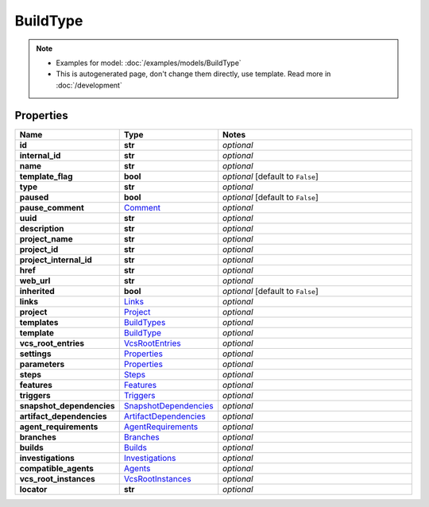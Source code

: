 BuildType
#########

.. note::

  + Examples for model: :doc:`/examples/models/BuildType`
  + This is autogenerated page, don't change them directly, use template. Read more in :doc:`/development`

Properties
----------
.. list-table::
   :widths: 15 15 70
   :header-rows: 1

   * - Name
     - Type
     - Notes
   * - **id**
     - **str**
     - `optional` 
   * - **internal_id**
     - **str**
     - `optional` 
   * - **name**
     - **str**
     - `optional` 
   * - **template_flag**
     - **bool**
     - `optional` [default to ``False``]
   * - **type**
     - **str**
     - `optional` 
   * - **paused**
     - **bool**
     - `optional` [default to ``False``]
   * - **pause_comment**
     -  `Comment <./Comment.html>`_
     - `optional` 
   * - **uuid**
     - **str**
     - `optional` 
   * - **description**
     - **str**
     - `optional` 
   * - **project_name**
     - **str**
     - `optional` 
   * - **project_id**
     - **str**
     - `optional` 
   * - **project_internal_id**
     - **str**
     - `optional` 
   * - **href**
     - **str**
     - `optional` 
   * - **web_url**
     - **str**
     - `optional` 
   * - **inherited**
     - **bool**
     - `optional` [default to ``False``]
   * - **links**
     -  `Links <./Links.html>`_
     - `optional` 
   * - **project**
     -  `Project <./Project.html>`_
     - `optional` 
   * - **templates**
     -  `BuildTypes <./BuildTypes.html>`_
     - `optional` 
   * - **template**
     -  `BuildType <./BuildType.html>`_
     - `optional` 
   * - **vcs_root_entries**
     -  `VcsRootEntries <./VcsRootEntries.html>`_
     - `optional` 
   * - **settings**
     -  `Properties <./Properties.html>`_
     - `optional` 
   * - **parameters**
     -  `Properties <./Properties.html>`_
     - `optional` 
   * - **steps**
     -  `Steps <./Steps.html>`_
     - `optional` 
   * - **features**
     -  `Features <./Features.html>`_
     - `optional` 
   * - **triggers**
     -  `Triggers <./Triggers.html>`_
     - `optional` 
   * - **snapshot_dependencies**
     -  `SnapshotDependencies <./SnapshotDependencies.html>`_
     - `optional` 
   * - **artifact_dependencies**
     -  `ArtifactDependencies <./ArtifactDependencies.html>`_
     - `optional` 
   * - **agent_requirements**
     -  `AgentRequirements <./AgentRequirements.html>`_
     - `optional` 
   * - **branches**
     -  `Branches <./Branches.html>`_
     - `optional` 
   * - **builds**
     -  `Builds <./Builds.html>`_
     - `optional` 
   * - **investigations**
     -  `Investigations <./Investigations.html>`_
     - `optional` 
   * - **compatible_agents**
     -  `Agents <./Agents.html>`_
     - `optional` 
   * - **vcs_root_instances**
     -  `VcsRootInstances <./VcsRootInstances.html>`_
     - `optional` 
   * - **locator**
     - **str**
     - `optional` 


